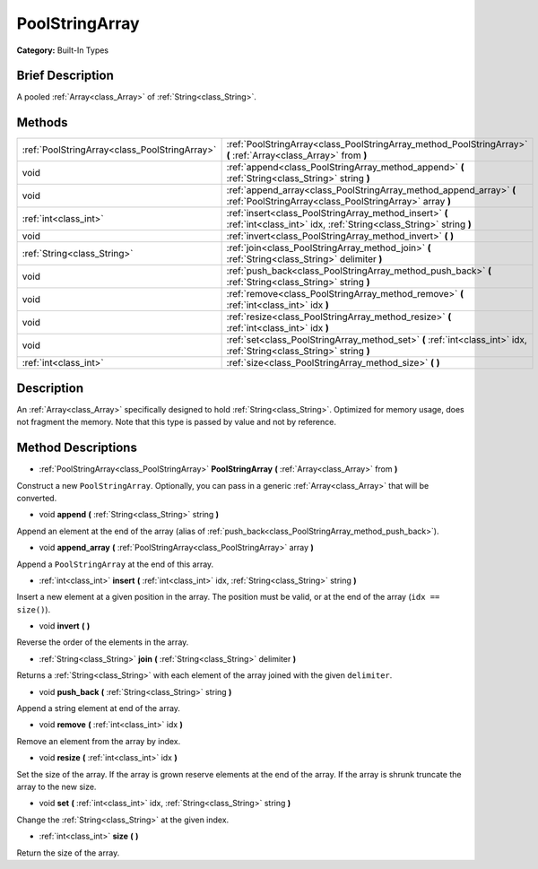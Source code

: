 .. Generated automatically by doc/tools/makerst.py in Godot's source tree.
.. DO NOT EDIT THIS FILE, but the PoolStringArray.xml source instead.
.. The source is found in doc/classes or modules/<name>/doc_classes.

.. _class_PoolStringArray:

PoolStringArray
===============

**Category:** Built-In Types

Brief Description
-----------------

A pooled :ref:`Array<class_Array>` of :ref:`String<class_String>`.

Methods
-------

+-----------------------------------------------+--------------------------------------------------------------------------------------------------------------------------------+
| :ref:`PoolStringArray<class_PoolStringArray>` | :ref:`PoolStringArray<class_PoolStringArray_method_PoolStringArray>` **(** :ref:`Array<class_Array>` from **)**                |
+-----------------------------------------------+--------------------------------------------------------------------------------------------------------------------------------+
| void                                          | :ref:`append<class_PoolStringArray_method_append>` **(** :ref:`String<class_String>` string **)**                              |
+-----------------------------------------------+--------------------------------------------------------------------------------------------------------------------------------+
| void                                          | :ref:`append_array<class_PoolStringArray_method_append_array>` **(** :ref:`PoolStringArray<class_PoolStringArray>` array **)** |
+-----------------------------------------------+--------------------------------------------------------------------------------------------------------------------------------+
| :ref:`int<class_int>`                         | :ref:`insert<class_PoolStringArray_method_insert>` **(** :ref:`int<class_int>` idx, :ref:`String<class_String>` string **)**   |
+-----------------------------------------------+--------------------------------------------------------------------------------------------------------------------------------+
| void                                          | :ref:`invert<class_PoolStringArray_method_invert>` **(** **)**                                                                 |
+-----------------------------------------------+--------------------------------------------------------------------------------------------------------------------------------+
| :ref:`String<class_String>`                   | :ref:`join<class_PoolStringArray_method_join>` **(** :ref:`String<class_String>` delimiter **)**                               |
+-----------------------------------------------+--------------------------------------------------------------------------------------------------------------------------------+
| void                                          | :ref:`push_back<class_PoolStringArray_method_push_back>` **(** :ref:`String<class_String>` string **)**                        |
+-----------------------------------------------+--------------------------------------------------------------------------------------------------------------------------------+
| void                                          | :ref:`remove<class_PoolStringArray_method_remove>` **(** :ref:`int<class_int>` idx **)**                                       |
+-----------------------------------------------+--------------------------------------------------------------------------------------------------------------------------------+
| void                                          | :ref:`resize<class_PoolStringArray_method_resize>` **(** :ref:`int<class_int>` idx **)**                                       |
+-----------------------------------------------+--------------------------------------------------------------------------------------------------------------------------------+
| void                                          | :ref:`set<class_PoolStringArray_method_set>` **(** :ref:`int<class_int>` idx, :ref:`String<class_String>` string **)**         |
+-----------------------------------------------+--------------------------------------------------------------------------------------------------------------------------------+
| :ref:`int<class_int>`                         | :ref:`size<class_PoolStringArray_method_size>` **(** **)**                                                                     |
+-----------------------------------------------+--------------------------------------------------------------------------------------------------------------------------------+

Description
-----------

An :ref:`Array<class_Array>` specifically designed to hold :ref:`String<class_String>`. Optimized for memory usage, does not fragment the memory. Note that this type is passed by value and not by reference.

Method Descriptions
-------------------

.. _class_PoolStringArray_method_PoolStringArray:

- :ref:`PoolStringArray<class_PoolStringArray>` **PoolStringArray** **(** :ref:`Array<class_Array>` from **)**

Construct a new ``PoolStringArray``. Optionally, you can pass in a generic :ref:`Array<class_Array>` that will be converted.

.. _class_PoolStringArray_method_append:

- void **append** **(** :ref:`String<class_String>` string **)**

Append an element at the end of the array (alias of :ref:`push_back<class_PoolStringArray_method_push_back>`).

.. _class_PoolStringArray_method_append_array:

- void **append_array** **(** :ref:`PoolStringArray<class_PoolStringArray>` array **)**

Append a ``PoolStringArray`` at the end of this array.

.. _class_PoolStringArray_method_insert:

- :ref:`int<class_int>` **insert** **(** :ref:`int<class_int>` idx, :ref:`String<class_String>` string **)**

Insert a new element at a given position in the array. The position must be valid, or at the end of the array (``idx == size()``).

.. _class_PoolStringArray_method_invert:

- void **invert** **(** **)**

Reverse the order of the elements in the array.

.. _class_PoolStringArray_method_join:

- :ref:`String<class_String>` **join** **(** :ref:`String<class_String>` delimiter **)**

Returns a :ref:`String<class_String>` with each element of the array joined with the given ``delimiter``.

.. _class_PoolStringArray_method_push_back:

- void **push_back** **(** :ref:`String<class_String>` string **)**

Append a string element at end of the array.

.. _class_PoolStringArray_method_remove:

- void **remove** **(** :ref:`int<class_int>` idx **)**

Remove an element from the array by index.

.. _class_PoolStringArray_method_resize:

- void **resize** **(** :ref:`int<class_int>` idx **)**

Set the size of the array. If the array is grown reserve elements at the end of the array. If the array is shrunk truncate the array to the new size.

.. _class_PoolStringArray_method_set:

- void **set** **(** :ref:`int<class_int>` idx, :ref:`String<class_String>` string **)**

Change the :ref:`String<class_String>` at the given index.

.. _class_PoolStringArray_method_size:

- :ref:`int<class_int>` **size** **(** **)**

Return the size of the array.

